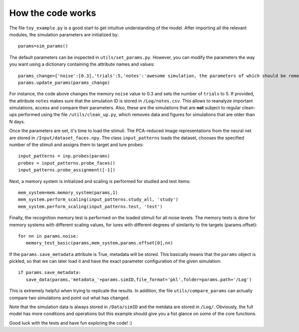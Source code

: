 How the code works
===================

The file ``toy_example.py`` is a good start to get intuitive understanding of the model. After importing all the relevant modules, the simulation parameters are initialized by::

	params=sim_params()

The default parameters can be inspected in ``utils/set_params.py``. However, you can modify the parameters the way you want using a dictionary containing the attribute names and values::

	params_change={'noise':[0.3],'trials':5,'notes':'awesome simulation, the parameters of which should be remembered'}
	params.update_params(params_change)

For instance, the code above changes the memory ``noise`` value to 0.3 and sets the number of ``trials`` to 5.  If provided, the attribute ``notes`` makes sure that the simulation ID is stored in ``/Log/notes.csv``. This allows to reanalyze important simulations, access and compare their parameters. Also, these are the simulations that are **not** subject to regular clean-ups performed using the file ``/utils/clean_up.py``, which removes data and figures for simulations that are older than N days. 

Once the parameters are set, it's time to load the stimuli. The PCA-reduced image representations from the neural net are stored in ``/Input/dataset_faces.npy``. The class ``input_patterns`` loads the dataset, chooses the specified number of the stimuli and assigns them to target and lure probes::

	input_patterns = inp.probes(params)
	probes = input_patterns.probe_faces()
	input_patterns.probe_assignment([-1]) 


Next, a memory system is initialized and scaling is performed for studied and test items::

	mem_system=mem.memory_system(params,1)
	mem_system.perform_scaling(input_patterns.study_all, 'study') 
	mem_system.perform_scaling(input_patterns.test, 'test')


Finally, the recognition memory test is performed on the loaded stimuli for all noise levels. The memory tests is done for memory systems with different scaling values, for lures with different degrees of similarity to the targets (params.offset)::

	for nn in params.noise:
    	   memory_test_basic(params,mem_system,params.offset[0],nn)   

If the ``params.save_metadata`` attribute is True, metadata will be stored. This basically means that the ``params`` object is pickled, so that we can later load it and have the exact parameter configuration of the given simulation::
	
	if params.save_metadata:
           save_data(params,'metadata_'+params.simID,file_format='pkl',folder=params.path+'/Log')

This is extremely helpful when trying to replicate the results. In addition, the file ``utils/compare_params`` can actually compare two simulations and point out what has changed. 


Note that the simulation data is always stored in ``/Data/simID`` and the metdata are stored in ``/Log/``.
Obviously, the full model has more conditions and operations but this example should give you a fist glance on some of the core functions. 

Good luck with the tests and have fun exploring the code! :)












